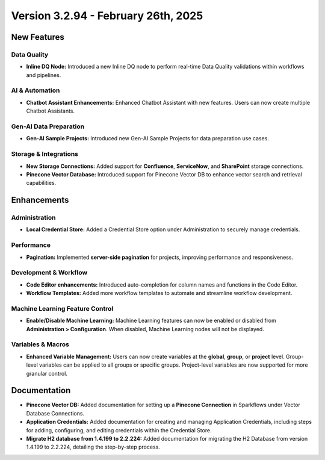 Version 3.2.94 - February 26th, 2025
======================

New Features
--------------

Data Quality
+++++

* **Inline DQ Node:** Introduced a new Inline DQ node to perform real-time Data Quality validations within workflows and pipelines.

AI & Automation
+++++
* **Chatbot Assistant Enhancements:** Enhanced Chatbot Assistant with new features. Users can now create multiple Chatbot Assistants.

Gen-AI Data Preparation
+++++
* **Gen-AI Sample Projects:** Introduced new Gen-AI Sample Projects for data preparation use cases.

Storage & Integrations
+++++
* **New Storage Connections:** Added support for **Confluence**, **ServiceNow**, and **SharePoint** storage connections.

* **Pinecone Vector Database:** Introduced support for Pinecone Vector DB to enhance vector search and retrieval capabilities.

Enhancements
--------------

Administration
+++++
* **Local Credential Store:** Added a Credential Store option under Administration to securely manage credentials.

Performance
+++++
* **Pagination:** Implemented **server-side pagination** for projects, improving performance and responsiveness.

Development & Workflow
+++++
* **Code Editor enhancements:** Introduced auto-completion for column names and functions in the Code Editor.

* **Workflow Templates:** Added more workflow templates to automate and streamline workflow development.

Machine Learning Feature Control
+++++
* **Enable/Disable Machine Learning:** Machine Learning features can now be enabled or disabled from **Administration > Configuration**. When disabled, Machine Learning nodes will not be displayed.

Variables & Macros
+++++
* **Enhanced Variable Management:** Users can now create variables at the **global**, **group**, or **project** level. Group-level variables can be applied to all groups or specific groups. Project-level variables are now supported for more granular control.


Documentation
-----

* **Pinecone Vector DB:** Added documentation for setting up a **Pinecone Connection** in Sparkflows under Vector Database Connections.
* **Application Credentials:** Added documentation for creating and managing Application Credentials, including steps for adding, configuring, and editing credentials within the Credential Store.
* **Migrate H2 database from 1.4.199 to 2.2.224:** Added documentation for migrating the H2 Database from version 1.4.199 to 2.2.224, detailing the step-by-step process.














